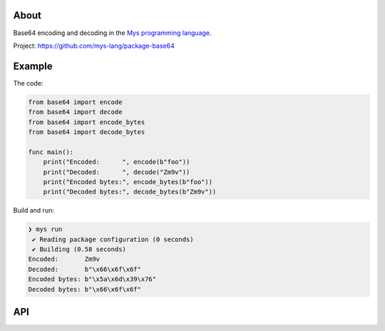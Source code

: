 |discord|_
|test|_
|stars|_

About
=====

Base64 encoding and decoding in the `Mys programming language`_.

Project: https://github.com/mys-lang/package-base64

Example
=======

The code:

.. code-block:: mys

   from base64 import encode
   from base64 import decode
   from base64 import encode_bytes
   from base64 import decode_bytes

   func main():
       print("Encoded:      ", encode(b"foo"))
       print("Decoded:      ", decode("Zm9v"))
       print("Encoded bytes:", encode_bytes(b"foo"))
       print("Decoded bytes:", decode_bytes(b"Zm9v"))

Build and run:

.. code-block:: myscon

   ❯ mys run
    ✔ Reading package configuration (0 seconds)
    ✔ Building (0.58 seconds)
   Encoded:       Zm9v
   Decoded:       b"\x66\x6f\x6f"
   Encoded bytes: b"\x5a\x6d\x39\x76"
   Decoded bytes: b"\x66\x6f\x6f"

API
===

.. mysfile:: src/lib.mys

.. |discord| image:: https://img.shields.io/discord/777073391320170507?label=Discord&logo=discord&logoColor=white
.. _discord: https://discord.gg/GFDN7JvWKS

.. |test| image:: https://github.com/mys-lang/package-base64/actions/workflows/pythonpackage.yml/badge.svg
.. _test: https://github.com/mys-lang/package-base64/actions/workflows/pythonpackage.yml

.. |stars| image:: https://img.shields.io/github/stars/mys-lang/package-base64?style=social
.. _stars: https://github.com/mys-lang/package-base64

.. _Mys programming language: https://mys-lang.org
